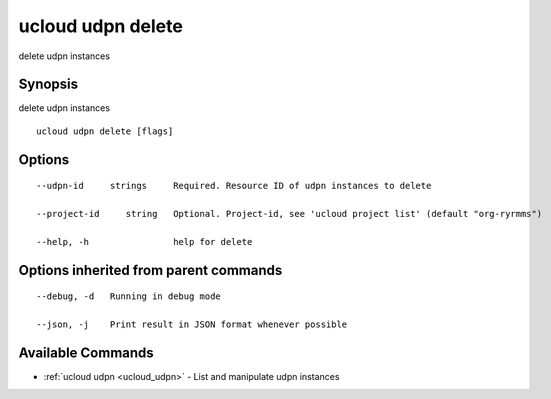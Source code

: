 .. _ucloud_udpn_delete:

ucloud udpn delete
------------------

delete udpn instances

Synopsis
~~~~~~~~


delete udpn instances

::

  ucloud udpn delete [flags]

Options
~~~~~~~

::

  --udpn-id     strings     Required. Resource ID of udpn instances to delete 

  --project-id     string   Optional. Project-id, see 'ucloud project list' (default "org-ryrmms") 

  --help, -h                help for delete 


Options inherited from parent commands
~~~~~~~~~~~~~~~~~~~~~~~~~~~~~~~~~~~~~~

::

  --debug, -d   Running in debug mode 

  --json, -j    Print result in JSON format whenever possible 


Available Commands
~~~~~~~~

* :ref:`ucloud udpn <ucloud_udpn>` 	 - List and manipulate udpn instances

